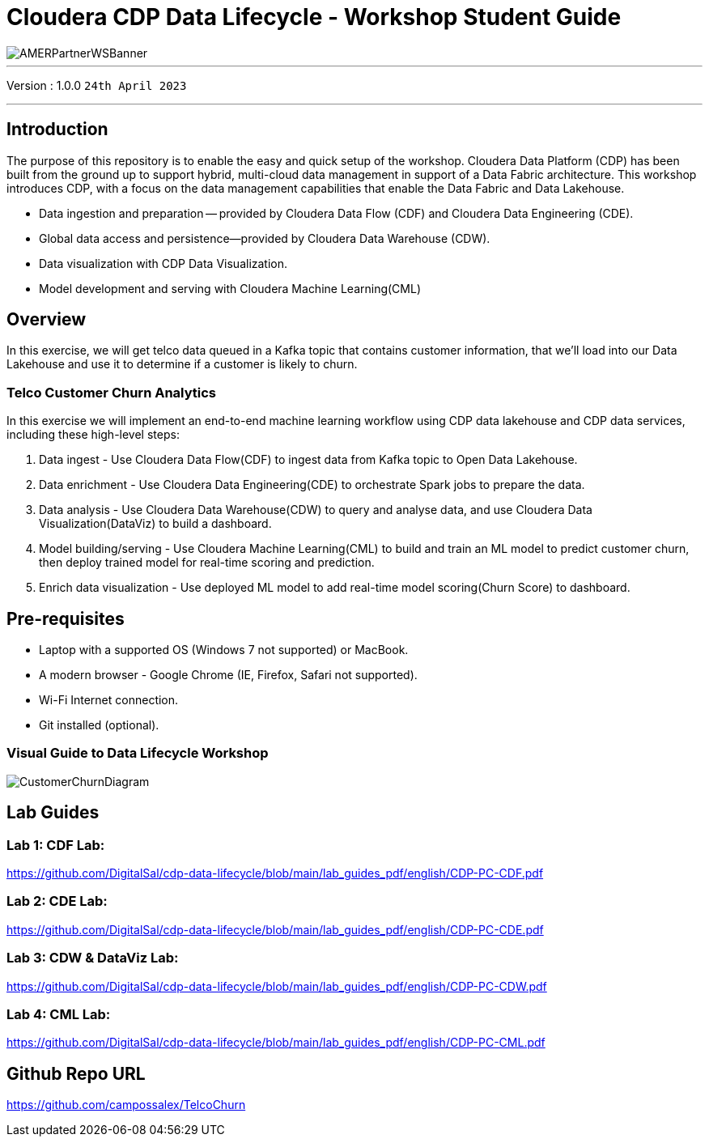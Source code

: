= Cloudera CDP Data Lifecycle - Workshop Student Guide

image::https://github.com/DigitalSal/cdp-ds-workshops/raw/main/images/AMERPartnerWSBanner.png[]

// :toc: left 
'''

Version : 1.0.0 `24th April 2023` +

''' 

== Introduction
The purpose of this repository is to enable the easy and quick setup of the workshop. Cloudera Data Platform (CDP) has been built from the ground up to support hybrid, multi-cloud data management in support of a Data Fabric architecture. This workshop introduces CDP, with a focus on the data management capabilities that enable the Data Fabric and Data Lakehouse.

- Data ingestion and preparation — provided by Cloudera Data Flow (CDF) and Cloudera Data Engineering (CDE).
- Global data access and persistence—​provided by Cloudera Data Warehouse (CDW).
- Data visualization with CDP Data Visualization.
- Model development and serving with Cloudera Machine Learning(CML)

== Overview
In this exercise, we will get telco data queued in a Kafka topic that contains customer information, that we'll load into our Data Lakehouse and use it to determine if a customer is likely to churn.

=== Telco Customer Churn Analytics

In this exercise we will implement an end-to-end machine learning workflow using CDP data lakehouse and CDP data services, including these high-level steps:

. Data ingest -  Use Cloudera Data Flow(CDF) to ingest data from Kafka topic to Open Data Lakehouse.
. Data enrichment -  Use Cloudera Data Engineering(CDE) to orchestrate Spark jobs to prepare the data.
. Data analysis - Use Cloudera Data Warehouse(CDW) to query and analyse data, and use Cloudera Data Visualization(DataViz) to build a dashboard.
. Model building/serving - Use Cloudera Machine Learning(CML) to build and train an ML model to predict customer churn, then deploy trained model for real-time scoring and prediction.
. Enrich data visualization -  Use deployed ML model to add real-time model scoring(Churn Score) to dashboard.

== Pre-requisites
- Laptop with a supported OS (Windows 7 not supported) or MacBook.
- A modern browser - Google Chrome (IE, Firefox, Safari not supported).
- Wi-Fi Internet connection.
- Git installed (optional).

=== Visual Guide to Data Lifecycle Workshop

image::./images/CustomerChurnDiagram.png[]

== Lab Guides

=== Lab 1: CDF Lab:

https://github.com/DigitalSal/cdp-data-lifecycle/blob/main/lab_guides_pdf/english/CDP-PC-CDF.pdf[]

=== Lab 2: CDE Lab:

https://github.com/DigitalSal/cdp-data-lifecycle/blob/main/lab_guides_pdf/english/CDP-PC-CDE.pdf[]

=== Lab 3: CDW & DataViz Lab:

https://github.com/DigitalSal/cdp-data-lifecycle/blob/main/lab_guides_pdf/english/CDP-PC-CDW.pdf[]

=== Lab 4: CML Lab:

https://github.com/DigitalSal/cdp-data-lifecycle/blob/main/lab_guides_pdf/english/CDP-PC-CML.pdf[]

== Github Repo URL
https://github.com/campossalex/TelcoChurn[]

